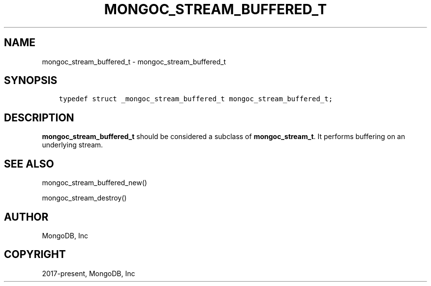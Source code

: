 .\" Man page generated from reStructuredText.
.
.TH "MONGOC_STREAM_BUFFERED_T" "3" "Feb 25, 2020" "1.16.2" "libmongoc"
.SH NAME
mongoc_stream_buffered_t \- mongoc_stream_buffered_t
.
.nr rst2man-indent-level 0
.
.de1 rstReportMargin
\\$1 \\n[an-margin]
level \\n[rst2man-indent-level]
level margin: \\n[rst2man-indent\\n[rst2man-indent-level]]
-
\\n[rst2man-indent0]
\\n[rst2man-indent1]
\\n[rst2man-indent2]
..
.de1 INDENT
.\" .rstReportMargin pre:
. RS \\$1
. nr rst2man-indent\\n[rst2man-indent-level] \\n[an-margin]
. nr rst2man-indent-level +1
.\" .rstReportMargin post:
..
.de UNINDENT
. RE
.\" indent \\n[an-margin]
.\" old: \\n[rst2man-indent\\n[rst2man-indent-level]]
.nr rst2man-indent-level -1
.\" new: \\n[rst2man-indent\\n[rst2man-indent-level]]
.in \\n[rst2man-indent\\n[rst2man-indent-level]]u
..
.SH SYNOPSIS
.INDENT 0.0
.INDENT 3.5
.sp
.nf
.ft C
typedef struct _mongoc_stream_buffered_t mongoc_stream_buffered_t;
.ft P
.fi
.UNINDENT
.UNINDENT
.SH DESCRIPTION
.sp
\fBmongoc_stream_buffered_t\fP should be considered a subclass of \fBmongoc_stream_t\fP\&. It performs buffering on an underlying stream.
.SH SEE ALSO
.sp
mongoc_stream_buffered_new()
.sp
mongoc_stream_destroy()
.SH AUTHOR
MongoDB, Inc
.SH COPYRIGHT
2017-present, MongoDB, Inc
.\" Generated by docutils manpage writer.
.
